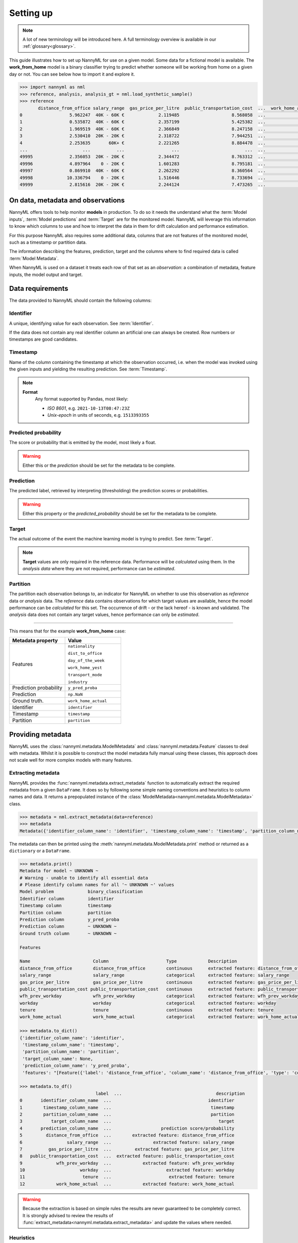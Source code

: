.. _import-data:

==========
Setting up
==========

.. note::
    A lot of new terminology will be introduced here. A full terminology overview is available in our
    :ref:`glossary<glossary>`.

This guide illustrates how to set up NannyML for use on a given model. Some data for a fictional model is available.
The **work_from_home** model is a binary classifier trying to predict whether someone will be working from home on
a given day or not. You can see below how to import it and explore it.

.. code-block:: python

    >>> import nannyml as nml
    >>> reference, analysis, analysis_gt = nml.load_synthetic_sample()
    >>> reference
           distance_from_office salary_range  gas_price_per_litre  public_transportation_cost  ...  work_home_actual            timestamp  y_pred_proba  partition
    0                  5.962247  40K - 60K €             2.119485                    8.568058  ...                 1  2014-05-09 22:27:20          0.99  reference
    1                  0.535872  40K - 60K €             2.357199                    5.425382  ...                 0  2014-05-09 22:59:32          0.07  reference
    2                  1.969519  40K - 60K €             2.366849                    8.247158  ...                 1  2014-05-09 23:48:25          1.00  reference
    3                  2.530410  20K - 20K €             2.318722                    7.944251  ...                 1  2014-05-10 01:12:09          0.98  reference
    4                  2.253635       60K+ €             2.221265                    8.884478  ...                 1  2014-05-10 02:21:34          0.99  reference
    ...                     ...          ...                  ...                         ...  ...               ...                  ...           ...        ...
    49995              2.356053  20K - 20K €             2.344472                    8.763312  ...                 1  2017-08-31 00:32:42          0.99  reference
    49996              4.897964    0 - 20K €             1.601283                    8.795181  ...                 0  2017-08-31 01:57:54          0.03  reference
    49997              0.869910  40K - 60K €             2.262292                    8.360564  ...                 1  2017-08-31 02:34:28          0.98  reference
    49998             10.336794    0 - 20K €             1.516446                    8.733694  ...                 0  2017-08-31 03:10:27          0.00  reference
    49999              2.815616  20K - 20K €             2.244124                    7.473265  ...                 1  2017-08-31 03:10:29          1.00  reference

On data, metadata and observations
==================================

NannyML offers tools to help monitor **models** in production.
To do so it needs the understand what the :term:`Model inputs`,
:term:`Model predictions` and :term:`Target` are for the monitored model.
NannyML will leverage this information to know which columns to use and how to interpret the data in them for
drift calculation and performance estimation.

For this purpose NannyML also requires some additional data, columns that are not features of the monitored model,
such as a timestamp or partition data.

The information describing the features, prediction, target and the columns
where to find required data is called :term:`Model Metadata`.

..
    TODO: insert illustration showing model invocation and assigning names to everything

When NannyML is used on a dataset it treats each row of that set as an *observation*: a combination of metadata,
feature inputs, the model output and target.

..
    TODO: insert illustration that shows all data in tabular form with annotations


Data requirements
=================

The data provided to NannyML should contain the following columns:

Identifier
----------

A unique, identifying value for each observation. See :term:`Identifier`.

If the data does not contain any real identifier column an artificial one can always be created. Row numbers or
timestamps are good candidates.

Timestamp
---------

Name of the column containing the timestamp at which the observation occurred, i.e. when the model was invoked
using the given inputs and yielding the resulting prediction. See :term:`Timestamp`.

.. note::
            **Format**
                Any format supported by Pandas, most likely:

                - *ISO 8601*, e.g. ``2021-10-13T08:47:23Z``
                - *Unix-epoch* in units of seconds, e.g. ``1513393355``

Predicted probability
---------------------

The score or probability that is emitted by the model, most likely a float.

.. warning::
    Either this or the *prediction* should be set for the metadata to be complete.


Prediction
----------

The predicted label, retrieved by interpreting (thresholding) the prediction scores or probabilities.

.. warning::
    Either this property or the *predicted_probability* should be set for the metadata to be complete.

Target
------

The actual outcome of the event the machine learning model is trying to predict. See :term:`Target`.

.. note::
    **Target** values are only required in the reference data. Performance will be *calculated* using them.
    In the *analysis data* where they are not required, performance can be *estimated*.

Partition
---------

The partition each observation belongs to, an indicator for NannyML on whether to use this observation as
*reference* data or *analysis* data. The *reference* data contains observations for which target values
are available, hence the model performance can be *calculated* for this set.
The occurrence of drift - or the lack hereof - is known and validated.
The *analysis* data does not contain any target values, hence performance can only be *estimated*.

----

This means that for the example **work_from_home** case:

.. list-table::
   :widths: 50 50
   :header-rows: 1

   * - Metadata property
     - Value
   * - Features
     - ``nationality``

       ``dist_to_office``

       ``day_of_the_week``

       ``work_home_yest``

       ``transport_mode``

       ``industry``
   * - Prediction probability
     - ``y_pred_proba``
   * - Prediction
     - ``np.NaN``
   * - Ground truth.
     - ``work_home_actual``
   * - Identifier
     - ``identifier``
   * - Timestamp
     - ``timestamp``
   * - Partition
     - ``partition``

Providing metadata
===================

NannyML uses the :class:`nannyml.metadata.ModelMetadata` and :class:`nannyml.metadata.Feature` classes
to deal with metadata. Whilst it is possible to construct the model metadata fully manual using these classes,
this approach does not scale well for more complex models with many features.

Extracting metadata
-------------------

NannyML provides the :func:`nannyml.metadata.extract_metadata` function to automatically extract the required metadata
from a given ``DataFrame``. It does so by following some simple naming conventions and heuristics to column names
and data. It returns a prepopulated instance of the :class:`ModelMetadata<nannyml.metadata.ModelMetadata>` class.

.. code-block:: python

    >>> metadata = nml.extract_metadata(data=reference)
    >>> metadata
    Metadata({'identifier_column_name': 'identifier', 'timestamp_column_name': 'timestamp', 'partition_column_name': 'partition', 'target_column_name': None, 'prediction_column_name': 'y_pred_proba', 'features': "[Feature({'label': 'distance_from_office', 'column_name': 'distance_from_office', 'type': 'continuous', 'description': 'extracted feature: distance_from_office'}), Feature({'label': 'salary_range', 'column_name': 'salary_range', 'type': 'categorical', 'description': 'extracted feature: salary_range'}), Feature({'label': 'gas_price_per_litre', 'column_name': 'gas_price_per_litre', 'type': 'continuous', 'description': 'extracted feature: gas_price_per_litre'}), Feature({'label': 'public_transportation_cost', 'column_name': 'public_transportation_cost', 'type': 'continuous', 'description': 'extracted feature: public_transportation_cost'}), Feature({'label': 'wfh_prev_workday', 'column_name': 'wfh_prev_workday', 'type': 'categorical', 'description': 'extracted feature: wfh_prev_workday'}), Feature({'label': 'workday', 'column_name': 'workday', 'type': 'categorical', 'description': 'extracted feature: workday'}), Feature({'label': 'tenure', 'column_name': 'tenure', 'type': 'continuous', 'description': 'extracted feature: tenure'}), Feature({'label': 'work_home_actual', 'column_name': 'work_home_actual', 'type': 'categorical', 'description': 'extracted feature: work_home_actual'})]"})

The metadata can then be printed using the :meth:`nannyml.metadata.ModelMetadata.print` method or returned as a
``dictionary`` or a ``DataFrame``.

.. code-block:: python

    >>> metadata.print()
    Metadata for model ~ UNKNOWN ~
    # Warning - unable to identify all essential data
    # Please identify column names for all '~ UNKNOWN ~' values
    Model problem             binary_classification
    Identifier column         identifier
    Timestamp column          timestamp
    Partition column          partition
    Prediction column         y_pred_proba
    Prediction column         ~ UNKNOWN ~
    Ground truth column       ~ UNKNOWN ~

    Features

    Name                        Column                      Type            Description
    distance_from_office        distance_from_office        continuous      extracted feature: distance_from_office
    salary_range                salary_range                categorical     extracted feature: salary_range
    gas_price_per_litre         gas_price_per_litre         continuous      extracted feature: gas_price_per_litre
    public_transportation_cost public_transportation_cost   continuous      extracted feature: public_transportation_cost
    wfh_prev_workday            wfh_prev_workday            categorical     extracted feature: wfh_prev_workday
    workday                     workday                     categorical     extracted feature: workday
    tenure                      tenure                      continuous      extracted feature: tenure
    work_home_actual            work_home_actual            categorical     extracted feature: work_home_actual

    >>> metadata.to_dict()
    {'identifier_column_name': 'identifier',
     'timestamp_column_name': 'timestamp',
     'partition_column_name': 'partition',
     'target_column_name': None,
     'prediction_column_name': 'y_pred_proba',
     'features': "[Feature({'label': 'distance_from_office', 'column_name': 'distance_from_office', 'type': 'continuous', 'description': 'extracted feature: distance_from_office'}), Feature({'label': 'salary_range', 'column_name': 'salary_range', 'type': 'categorical', 'description': 'extracted feature: salary_range'}), Feature({'label': 'gas_price_per_litre', 'column_name': 'gas_price_per_litre', 'type': 'continuous', 'description': 'extracted feature: gas_price_per_litre'}), Feature({'label': 'public_transportation_cost', 'column_name': 'public_transportation_cost', 'type': 'continuous', 'description': 'extracted feature: public_transportation_cost'}), Feature({'label': 'wfh_prev_workday', 'column_name': 'wfh_prev_workday', 'type': 'categorical', 'description': 'extracted feature: wfh_prev_workday'}), Feature({'label': 'workday', 'column_name': 'workday', 'type': 'categorical', 'description': 'extracted feature: workday'}), Feature({'label': 'tenure', 'column_name': 'tenure', 'type': 'continuous', 'description': 'extracted feature: tenure'}), Feature({'label': 'work_home_actual', 'column_name': 'work_home_actual', 'type': 'categorical', 'description': 'extracted feature: work_home_actual'})]"}

    >>> metadata.to_df()
                                 label  ...                                    description
    0       identifier_column_name  ...                                     identifier
    1        timestamp_column_name  ...                                      timestamp
    2        partition_column_name  ...                                      partition
    3           target_column_name  ...                                         target
    4       prediction_column_name  ...                   prediction score/probability
    5         distance_from_office  ...        extracted feature: distance_from_office
    6                 salary_range  ...                extracted feature: salary_range
    7          gas_price_per_litre  ...         extracted feature: gas_price_per_litre
    8   public_transportation_cost  ...  extracted feature: public_transportation_cost
    9             wfh_prev_workday  ...            extracted feature: wfh_prev_workday
    10                     workday  ...                     extracted feature: workday
    11                      tenure  ...                      extracted feature: tenure
    12            work_home_actual  ...            extracted feature: work_home_actual

.. warning::
    Because the extraction is based on simple rules the results are never guaranteed to be completely correct.
    It is strongly advised to review the results of :func:`extract_metadata<nannyml.metadata.extract_metadata>`
    and update the values where needed.

Heuristics
----------

NannyML uses some simple heuristics to detect metadata, often by naming convention. By using the right column names,
NannyML can extract all required metadata automatically.

These metadata properties follow simple naming conventions for discovery:

.. list-table::
   :widths: 50 50
   :header-rows: 1

   * - Metadata property
     - Naming convention
   * - ``identifier_column_name``
     - ``column_name in ['id', 'ident', 'identity', 'identifier', 'uid', 'uuid']``
   * - ``timestamp_column_name``
     - ``column_name in ['date', 'timestamp', 'ts', 'date', 'time']``
   * - ``predicted_probability_column_name``
     - ``column_name in ['y_pred_proba']``
   * - ``prediction_column_name``
     - ``column_name in ['p', 'pred', 'prediction', 'out', 'output', 'y_pred']``
   * - ``target_column_name``
     - ``column_name in ['target', 'ground_truth', 'actual', 'actuals']``
   * - ``partition_column_name``
     - ``column_name in ['partition']``

Any column not flagged as one of the above is considered to be a feature. To assign the appropriate
:class:`feature type<nannyml.metadata.FeatureType>` NannyML will evaluate the feature values and apply
the following heuristic:

.. code-block:: python

    # When there are is not enough data to deduce anything
    if row_count < INFERENCE_NUM_ROWS_THRESHOLD:
        return FeatureType.UNKNOWN

    # If the values are floats, the feature is likely continuous
    if data_type == 'float64':
        return FeatureType.CONTINUOUS

    # If a high number of all values are unique, the feature is likely continuous
    if unique_fraction >= INFERENCE_HIGH_CARDINALITY_THRESHOLD:
        return FeatureType.CONTINUOUS

    # If a low enough number of the values are unique, the feature is likely categorical
    elif INFERENCE_LOW_CARDINALITY_THRESHOLD <= unique_fraction <= INFERENCE_MEDIUM_CARDINALITY_THRESHOLD:
        return FeatureType.CATEGORICAL

    # In any other case any there is not enough certainty
    else:
        return FeatureType.UNKNOWN

NannyML will raise exceptions when trying to run calculations with incomplete metadata, i.e. when not all properties
were provided. NannyML includes a quick way to check if the metadata is fully completed.

The :meth:`nannyml.metadata.Metadata.is_complete` method will check a :class:`ModelMetadata<nannyml.metadata.ModelMetadata>`
instance and return a tuple. The first element - a boolean - is the answer to the *is complete* question.
The second element - an array - represents the properties that are still missing.

We can see in our example that we are currently missing the ``target_column_name``.

.. code-block:: python

    >>> metadata.is_complete()
    (False, ['target_column_name'])

Updating metadata
-----------------

The metadata can be completed by providing the missing value.

.. code-block:: python

    >>> metadata.target_column_name = 'work_home_actual'
    >>> metadata.is_complete()
    (True, [])  # yay, our metadata is all good to go!

It looks like the metadata is now complete and ready to use in
:ref:`drift calculation<data-drift>` or :ref:`performance estimation<performance-estimation>`.
